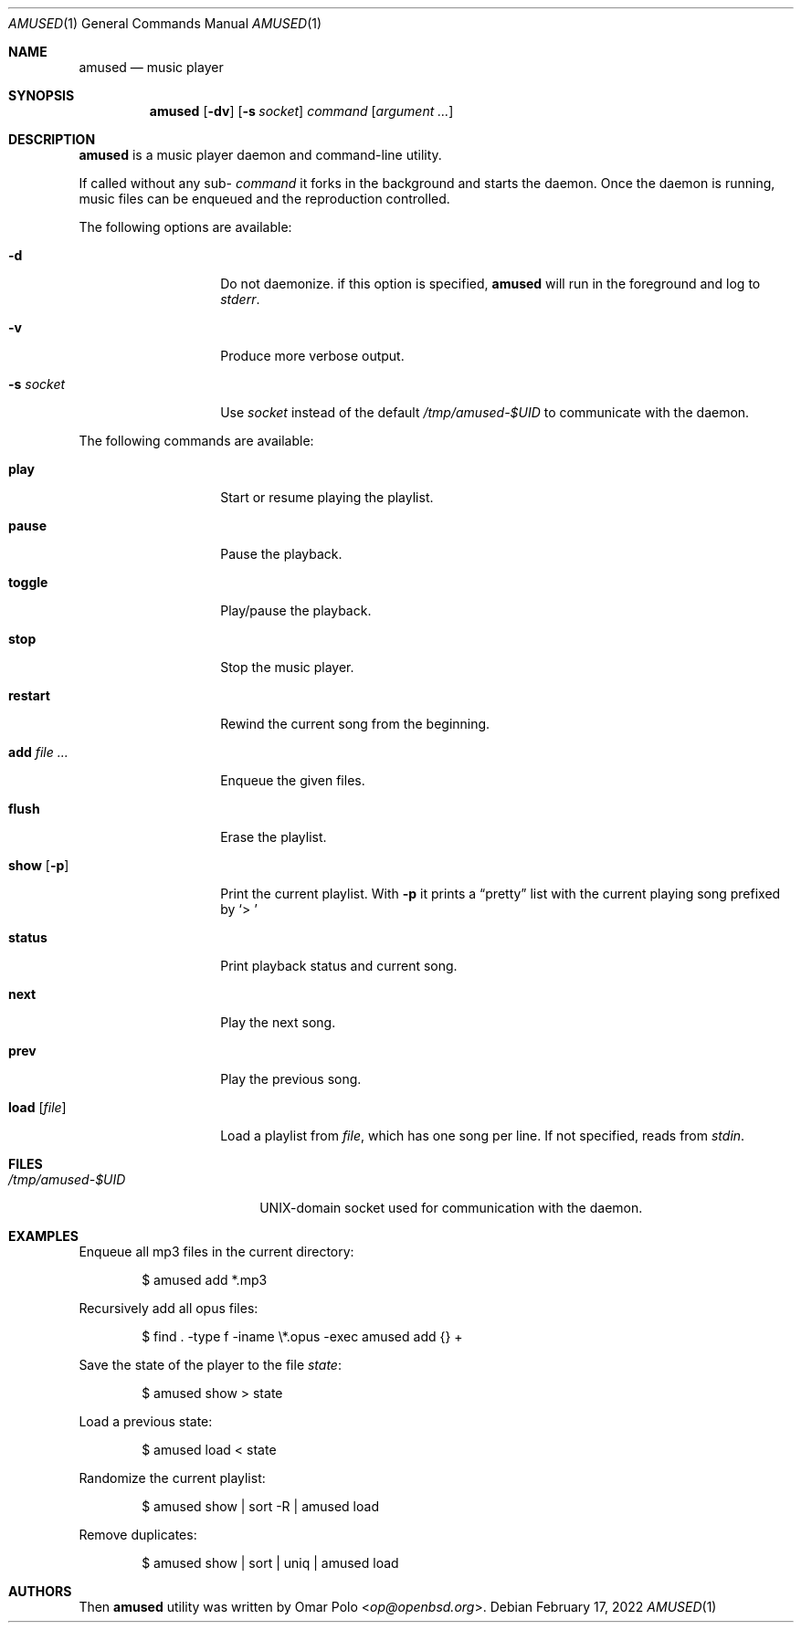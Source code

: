 .\" Copyright (c) 2022 Omar Polo <op@openbsd.org>
.\"
.\" Permission to use, copy, modify, and distribute this software for any
.\" purpose with or without fee is hereby granted, provided that the above
.\" copyright notice and this permission notice appear in all copies.
.\"
.\" THE SOFTWARE IS PROVIDED "AS IS" AND THE AUTHOR DISCLAIMS ALL WARRANTIES
.\" WITH REGARD TO THIS SOFTWARE INCLUDING ALL IMPLIED WARRANTIES OF
.\" MERCHANTABILITY AND FITNESS. IN NO EVENT SHALL THE AUTHOR BE LIABLE FOR
.\" ANY SPECIAL, DIRECT, INDIRECT, OR CONSEQUENTIAL DAMAGES OR ANY DAMAGES
.\" WHATSOEVER RESULTING FROM LOSS OF USE, DATA OR PROFITS, WHETHER IN AN
.\" ACTION OF CONTRACT, NEGLIGENCE OR OTHER TORTIOUS ACTION, ARISING OUT OF
.\" OR IN CONNECTION WITH THE USE OR PERFORMANCE OF THIS SOFTWARE.
.\"
.Dd February 17, 2022
.Dt AMUSED 1
.Os
.Sh NAME
.Nm amused
.Nd music player
.Sh SYNOPSIS
.Nm
.Op Fl dv
.Op Fl s Ar socket
.Ar command
.Op Ar argument ...
.Sh DESCRIPTION
.Nm
is a music player daemon and command-line utility.
.Pp
If called without any sub-
.Ar command
it forks in the background and starts the daemon.
Once the daemon is running, music files can be enqueued and the reproduction
controlled.
.Pp
The following options are available:
.Bl -tag -width 12m
.It Fl d
Do not daemonize.
if this option is specified,
.Nm
will run in the foreground and log to
.Em stderr .
.It Fl v
Produce more verbose output.
.It Fl s Ar socket
Use
.Ar socket
instead of the default
.Pa /tmp/amused-$UID
to communicate with the daemon.
.El
.Pp
The following commands are available:
.Bl -tag -width 12m
.It Cm play
Start or resume playing the playlist.
.It Cm pause
Pause the playback.
.It Cm toggle
Play/pause the playback.
.It Cm stop
Stop the music player.
.It Cm restart
Rewind the current song from the beginning.
.It Cm add Ar
Enqueue the given files.
.It Cm flush
Erase the playlist.
.It Cm show Op Fl p
Print the current playlist.
With
.Fl p
it prints a
.Dq pretty
list with the current playing song prefixed by
.Sq > \&
.It Cm status
Print playback status and current song.
.It Cm next
Play the next song.
.It Cm prev
Play the previous song.
.It Cm load Op Ar file
Load a playlist from
.Ar file ,
which has one song per line.
If not specified, reads from
.Em stdin .
.El
.Sh FILES
.Bl -tag -width "/tmp/amused-$UID" -compact
.It Pa /tmp/amused-$UID
UNIX-domain socket used for communication with the daemon.
.El
.Sh EXAMPLES
Enqueue all mp3 files in the current directory:
.Bd -literal -offset indent
$ amused add *.mp3
.Ed
.Pp
Recursively add all opus files:
.Bd -literal -offset indent
$ find . -type f -iname \\*.opus -exec amused add {} +
.Ed
.Pp
Save the state of the player to the file
.Pa state :
.Bd -literal -offset indent
$ amused show > state
.Ed
.Pp
Load a previous state:
.Bd -literal -offset indent
$ amused load < state
.Ed
.Pp
Randomize the current playlist:
.Bd -literal -offset indent
$ amused show | sort -R | amused load
.Ed
.Pp
Remove duplicates:
.Bd -literal -offset indent
$ amused show | sort | uniq | amused load
.Ed
.Sh AUTHORS
.An -nosplit
Then
.Nm
utility was written by
.An Omar Polo Aq Mt op@openbsd.org .

